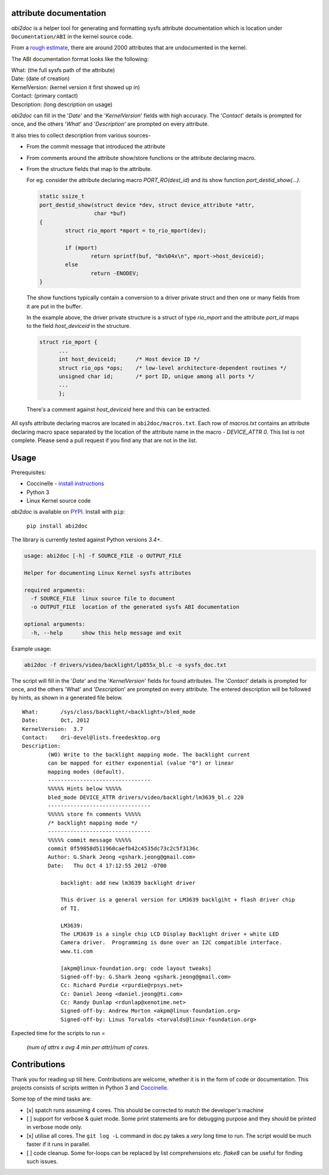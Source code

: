 attribute documentation
-----------------------

`abi2doc` is a helper tool for generating and formatting sysfs attribute
documentation which is location under ``Documentation/ABI``\  in the
kernel source code.

From a `rough estimate`_, there are around 2000 attributes that are
undocumented in the kernel.

.. image:: https://plot.ly/~aishpant/1.png?share_key=8mG4JmyySLLYjbjTg7Uy62
   :target: https://plot.ly/~aishpant/1/?share_key=8mG4JmyySLLYjbjTg7Uy62
   :align: center
   :alt: sysfs line plot
   :width: 600px

The ABI documentation format looks like the following:

| What: (the full sysfs path of the attribute)
| Date: (date of creation)
| KernelVersion: (kernel version it first showed up in)
| Contact: (primary contact)
| Description: (long description on usage)

`abi2doc` can fill in the '`Date`' and the '`KernelVersion`' fields with
high accuracy. The '`Contact`' details is prompted for once, and the
others '`What`' and '`Description`' are prompted on every attribute.

It also tries to collect description from various sources-

-  From the commit message that introduced the attribute

-  From comments around the attribute show/store functions or the attribute declaring macro.

-  From the structure fields that map to the attribute.
   
   For eg. consider the attribute declaring macro `PORT_RO(dest_id)` and its show function `port_destid_show(...)`.

  .. code:: c

            static ssize_t
            port_destid_show(struct device *dev, struct device_attribute *attr,
                             char *buf)
            {
                    struct rio_mport *mport = to_rio_mport(dev);

                    if (mport)
                            return sprintf(buf, "0x%04x\n", mport->host_deviceid);
                    else
                            return -ENODEV;
            }



  The show functions typically contain a conversion to a driver private struct and then one or many fields from it are put in the buffer. 

  In the example above, the driver private structure is a struct of type `rio_mport` and the attribute `port_id` maps to the field `host_deviceid` in the structure.

  .. code:: c

      struct rio_mport {
            ...
            int host_deviceid;      /* Host device ID */
            struct rio_ops *ops;    /* low-level architecture-dependent routines */
            unsigned char id;       /* port ID, unique among all ports */
            ...
            };

  There's a comment against `host_deviceid` here and this can be extracted.

All sysfs attribute declaring macros are located in ``abi2doc/macros.txt``. Each
row of `macros.txt` contains an attribute declaring macro space
separated by the location of the attribute name in the macro -
`DEVICE_ATTR 0`. This list is not complete. Please send a pull request if
you find any that are not in the list.

Usage
-----

Prerequisites:

-  Coccinelle - `install instructions`_
-  Python 3
-  Linux Kernel source code

`abi2doc` is available on `PYPI`_. Install with ``pip``:

  ``pip install abi2doc``

The library is currently tested against Python versions `3.4+`.

.. code:: bash

    usage: abi2doc [-h] -f SOURCE_FILE -o OUTPUT_FILE

    Helper for documenting Linux Kernel sysfs attributes

    required arguments:
      -f SOURCE_FILE  linux source file to document
      -o OUTPUT_FILE  location of the generated sysfs ABI documentation

    optional arguments:
      -h, --help      show this help message and exit

Example usage:

.. code:: bash

    abi2doc -f drivers/video/backlight/lp855x_bl.c -o sysfs_doc.txt

The script will fill in the '`Date`' and the '`KernelVersion`' fields for
found attributes. The '`Contact`' details is prompted for once, and the
others 'What' and '`Description`' are prompted on every attribute. The
entered description will be followed by hints, as shown in a generated
file below.

::

    What:       /sys/class/backlight/<backlight>/bled_mode
    Date:       Oct, 2012
    KernelVersion:  3.7
    Contact:    dri-devel@lists.freedesktop.org
    Description:
            (WO) Write to the backlight mapping mode. The backlight current
            can be mapped for either exponential (value "0") or linear
            mapping modes (default).
            --------------------------------
            %%%%% Hints below %%%%%
            bled_mode DEVICE_ATTR drivers/video/backlight/lm3639_bl.c 220
            --------------------------------
            %%%%% store fn comments %%%%%
            /* backlight mapping mode */
            --------------------------------
            %%%%% commit message %%%%%
            commit 0f59858d511960caefb42c4535dc73c2c5f3136c
            Author: G.Shark Jeong <gshark.jeong@gmail.com>
            Date:   Thu Oct 4 17:12:55 2012 -0700

                backlight: add new lm3639 backlight driver

                This driver is a general version for LM3639 backlgiht + flash driver chip
                of TI.

                LM3639:
                The LM3639 is a single chip LCD Display Backlight driver + white LED
                Camera driver.  Programming is done over an I2C compatible interface.
                www.ti.com

                [akpm@linux-foundation.org: code layout tweaks]
                Signed-off-by: G.Shark Jeong <gshark.jeong@gmail.com>
                Cc: Richard Purdie <rpurdie@rpsys.net>
                Cc: Daniel Jeong <daniel.jeong@ti.com>
                Cc: Randy Dunlap <rdunlap@xenotime.net>
                Signed-off-by: Andrew Morton <akpm@linux-foundation.org>
                Signed-off-by: Linus Torvalds <torvalds@linux-foundation.org>

Expected time for the scripts to run =

  `(num of attrs x avg 4 min per attr)/num of cores`.

Contributions
-------------

Thank you for reading up till here. Contributions are welcome, whether
it is in the form of code or documentation. This projects consists of
scripts written in Python 3 and `Coccinelle`_.


Some top of the mind tasks are:

-  [x] spatch runs assuming 4 cores. This should be corrected to match
   the developer's machine
-  [ ] support for verbose & quiet mode. Some print statements are for
   debugging purpose and they should be printed in verbose mode only.
-  [x] utilise all cores. The ``git log -L`` command in doc.py takes a
   *very* long time to run. The script would be much faster if it runs
   in parallel.
-  [ ] code cleanup. Some for-loops can be replaced by list
   comprehensions etc. `flake8` can be useful for finding such issues.

.. _install instructions: http://coccinelle.lip6.fr/download.php
.. _PYPI: https://pypi.org/project/abi2doc/
.. _Coccinelle: http://coccinelle.lip6.fr/
.. _rough estimate: https://github.com/aishpant/documentation-scripts/blob/master/result/output.csv
